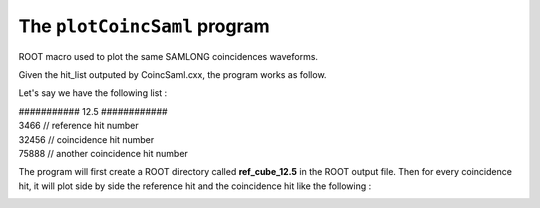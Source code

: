 =============================
The ``plotCoincSaml`` program
=============================

ROOT macro used to plot the same SAMLONG coincidences waveforms.

Given the hit_list outputed by CoincSaml.cxx, the program works as follow.

Let's say we have the following list :

| ########### 12.5 ############
| 3466      // reference hit number
| 32456     // coincidence hit number
| 75888     // another coincidence hit number

The program will first create a ROOT directory called **ref_cube_12.5** in the ROOT output file.
Then for every coincidence hit, it will plot side by side the reference hit and the coincidence hit like the following :

.. image:: images/waveform.png
	   :width: 600


